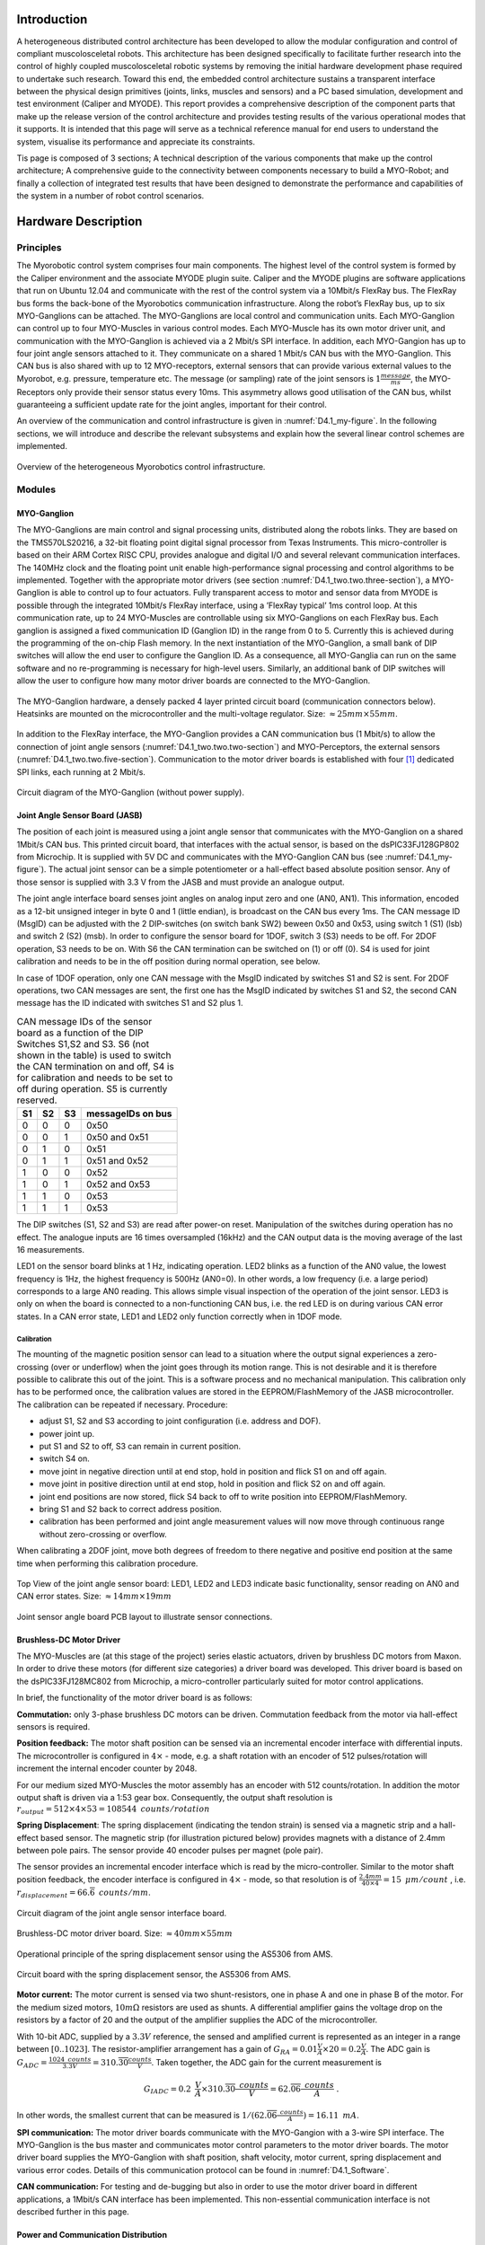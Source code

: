 Introduction
============

A heterogeneous distributed control architecture has been developed to
allow the modular configuration and control of compliant
muscolosceletal robots. This architecture has been designed
specifically to facilitate further research into the control of highly
coupled muscolosceletal robotic systems by removing the initial
hardware development phase required to undertake such research. Toward
this end, the embedded control architecture sustains a transparent
interface between the physical design primitives (joints, links,
muscles and sensors) and a PC based simulation, development and test
environment (Caliper and MYODE). This report provides a comprehensive
description of the component parts that make up the release version of
the control architecture and provides testing results of the various
operational modes that it supports. It is intended that this page
will serve as a technical reference manual for end users to understand
the system, visualise its performance and appreciate its constraints.

Tis page is composed of 3 sections; A technical description of the
various components that make up the control architecture; A
comprehensive guide to the connectivity between components necessary
to build a MYO-Robot; and finally a collection of integrated test
results that have been designed to demonstrate the performance and
capabilities of the system in a number of robot control scenarios.

Hardware Description
====================

Principles
----------

The Myorobotic control system comprises four main components. The
highest level of the control system is formed by the Caliper environment
and the associate MYODE plugin suite. Caliper and the MYODE plugins are
software applications that run on Ubuntu 12.04 and communicate with the
rest of the control system via a 10Mbit/s FlexRay bus. The FlexRay bus
forms the back-bone of the Myorobotics communication infrastructure.
Along the robot’s FlexRay bus, up to six MYO-Ganglions can be attached.
The MYO-Ganglions are local control and communication units. Each
MYO-Ganglion can control up to four MYO-Muscles in various control
modes. Each MYO-Muscle has its own motor driver unit, and communication
with the MYO-Ganglion is achieved via a 2 Mbit/s SPI interface. In
addition, each MYO-Gangion has up to four joint angle sensors attached
to it. They communicate on a shared 1 Mbit/s CAN bus with the
MYO-Ganglion. This CAN bus is also shared with up to 12 MYO-receptors,
external sensors that can provide various external values to the
Myorobot, e.g. pressure, temperature etc. The message (or sampling) rate
of the joint sensors is :math:`1\frac{message}{ms}`, the MYO-Receptors
only provide their sensor status every 10ms. This asymmetry allows good
utilisation of the CAN bus, whilst guaranteeing a sufficient update rate
for the joint angles, important for their control.

An overview of the communication and control infrastructure is given in
:numref:`D4.1_my-figure`. In the following sections, we will introduce and
describe the relevant subsystems and explain how the several linear
control schemes are implemented.

.. _D4.1_my-figure:
.. figure:: images/heterogmyorob.png
   :align: center

   Overview of the heterogeneous Myorobotics control infrastructure.

Modules
-------

MYO-Ganglion
~~~~~~~~~~~~

The MYO-Ganglions are main control and signal processing units,
distributed along the robots links. They are based on the
TMS570LS20216, a 32-bit floating point digital signal processor from
Texas Instruments. This micro-controller is based on their ARM Cortex
RISC CPU, provides analogue and digital I/O and several relevant
communication interfaces. The 140MHz clock and the floating point unit
enable high-performance signal processing and control algorithms to be
implemented. Together with the appropriate motor drivers (see section :numref:`D4.1_two.two.three-section`),
a MYO-Ganglion is able to control up to four
actuators. Fully transparent access to motor and sensor data from
MYODE is possible through the integrated 10Mbit/s FlexRay interface,
using a ’FlexRay typical’ 1ms control loop. At this communication
rate, up to 24 MYO-Muscles are controllable using six MYO-Ganglions on
each FlexRay bus. Each ganglion is assigned a fixed communication ID
(Ganglion ID) in the range from 0 to 5. Currently this is achieved
during the programming of the on-chip Flash memory. In the next
instantiation of the MYO-Ganglion, a small bank of DIP switches will
allow the end user to configure the Ganglion ID. As a consequence, all
MYO-Ganglia can run on the same software and no re-programming is
necessary for high-level users. Similarly, an additional bank of DIP
switches will allow the user to configure how many motor driver boards
are connected to the MYO-Ganglion.

.. _D4.1_your-figure:
.. figure:: images/myoganghardware.png
   :align: center

   The MYO-Ganglion hardware, a densely packed 4 layer printed
   circuit board (communication connectors below). Heatsinks are mounted
   on the microcontroller and the multi-voltage regulator. Size:
   :math:`\approx 25mm \times 55mm`\.

In addition to the FlexRay interface, the MYO-Ganglion provides a CAN
communication bus (1 Mbit/s) to allow the connection of joint angle
sensors (:numref:`D4.1_two.two.two-section`) and MYO-Perceptors, the external
sensors (:numref:`D4.1_two.two.five-section`).
Communication to the motor driver boards is established with four [1]_
dedicated SPI links, each running at 2 Mbit/s.

.. _D4.1_our-figure:
.. figure:: images/circuitdiagram.png
   :align: center

   Circuit diagram of the MYO-Ganglion (without power supply).

.. _D4.1_two.two.two-section:

Joint Angle Sensor Board (JASB)
~~~~~~~~~~~~~~~~~~~~~~~~~~~~~~~

The position of each joint is measured using a joint angle sensor that
communicates with the MYO-Ganglion on a shared 1Mbit/s CAN bus. This
printed circuit board, that interfaces with the actual sensor, is based
on the dsPIC33FJ128GP802 from Microchip. It is supplied with 5V DC and
communicates with the MYO-Ganglion CAN bus (see :numref:`D4.1_my-figure`).
The actual joint sensor can be a simple potentiometer or a hall-effect
based absolute position sensor. Any of those sensor is supplied with 3.3
V from the JASB and must provide an analogue output.

The joint angle interface board senses joint angles on analog input zero
and one (AN0, AN1). This information, encoded as a 12-bit unsigned
integer in byte 0 and 1 (little endian), is broadcast on the CAN bus
every 1ms. The CAN message ID (MsgID) can be adjusted with the 2
DIP-switches (on switch bank SW2) beween 0x50 and 0x53, using switch 1
(S1) (lsb) and switch 2 (S2) (msb). In order to configure the sensor
board for 1DOF, switch 3 (S3) needs to be off. For 2DOF operation, S3
needs to be on. With S6 the CAN termination can be switched on (1) or
off (0). S4 is used for joint calibration and needs to be in the off
position during normal operation, see below.

In case of 1DOF operation, only one CAN message with the MsgID indicated
by switches S1 and S2 is sent. For 2DOF operations, two CAN messages are
sent, the first one has the MsgID indicated by switches S1 and S2, the
second CAN message has the ID indicated with switches S1 and S2 plus 1.

.. _D4.1_mytable:

.. table:: CAN message IDs of the sensor board as a function of the DIP Switches S1,S2 and S3. S6 (not shown in the table) is used to switch the CAN termination on and off, S4 is for calibration and needs to be set to off during operation. S5 is currently reserved.

    +------+------+------+---------------------+
    | S1   | S2   | S3   | messageIDs on bus   |
    +======+======+======+=====================+
    | 0    | 0    | 0    | 0x50                |
    +------+------+------+---------------------+
    | 0    | 0    | 1    | 0x50 and 0x51       |
    +------+------+------+---------------------+
    | 0    | 1    | 0    | 0x51                |
    +------+------+------+---------------------+
    | 0    | 1    | 1    | 0x51 and 0x52       |
    +------+------+------+---------------------+
    | 1    | 0    | 0    | 0x52                |
    +------+------+------+---------------------+
    | 1    | 0    | 1    | 0x52 and 0x53       |
    +------+------+------+---------------------+
    | 1    | 1    | 0    | 0x53                |
    +------+------+------+---------------------+
    | 1    | 1    | 1    | 0x53                |
    +------+------+------+---------------------+


The DIP switches (S1, S2 and S3) are read after power-on reset.
Manipulation of the switches during operation has no effect. The
analogue inputs are 16 times oversampled (16kHz) and the CAN output
data is the moving average of the last 16 measurements.

LED1 on the sensor board blinks at 1 Hz, indicating operation. LED2
blinks as a function of the AN0 value, the lowest frequency is 1Hz,
the highest frequency is 500Hz (AN0=0). In other words, a low
frequency (i.e. a large period) corresponds to a large AN0 reading.
This allows simple visual inspection of the operation of the joint
sensor. LED3 is only on when the board is connected to a
non-functioning CAN bus, i.e. the red LED is on during various CAN
error states. In a CAN error state, LED1 and LED2 only function
correctly when in 1DOF mode.

Calibration
^^^^^^^^^^^

The mounting of the magnetic position sensor can lead to a situation
where the output signal experiences a zero-crossing (over or underflow)
when the joint goes through its motion range. This is not desirable and
it is therefore possible to calibrate this out of the joint. This is a
software process and no mechanical manipulation. This calibration only
has to be performed once, the calibration values are stored in the
EEPROM/FlashMemory of the JASB microcontroller. The calibration can be
repeated if necessary. Procedure:

-  adjust S1, S2 and S3 according to joint configuration (i.e. address and DOF).

-  power joint up.

-  put S1 and S2 to off, S3 can remain in current position.

-  switch S4 on.

-  move joint in negative direction until at end stop, hold in position and flick S1 on and off again.

-  move joint in positive direction until at end stop, hold in position and flick S2 on and off again.

-  joint end positions are now stored, flick S4 back to off to write position into EEPROM/FlashMemory.

-  bring S1 and S2 back to correct address position.

-  calibration has been performed and joint angle measurement values will now move through continuous range without zero-crossing or overflow.

When calibrating a 2DOF joint, move both degrees of freedom to there
negative and positive end position at the same time when performing this
calibration procedure.

.. _D4.1_its-figure:
.. figure:: images/jointangletopview.png
   :align: center

   Top View of the joint angle sensor board: LED1, LED2 and LED3
   indicate basic functionality, sensor reading on AN0 and CAN error
   states. Size: :math:`\approx 14mm \times 19mm`\

.. _D4.1_his-figure:
.. figure:: images/jointsensorangleboard.png
    :align: center

    Joint sensor angle board PCB layout to illustrate sensor connections.

.. _D4.1_two.two.three-section:

Brushless-DC Motor Driver
~~~~~~~~~~~~~~~~~~~~~~~~~

The MYO-Muscles are (at this stage of the project) series elastic
actuators, driven by brushless DC motors from Maxon. In order to drive
these motors (for different size categories) a driver board was
developed. This driver board is based on the dsPIC33FJ128MC802 from
Microchip, a micro-controller particularly suited for motor control
applications.

In brief, the functionality of the motor driver board is as follows:

**Commutation:** only 3-phase brushless DC motors can be driven.
Commutation feedback from the motor via hall-effect sensors is
required.

**Position feedback:** The motor shaft position can be sensed via an
incremental encoder interface with differential inputs. The
microcontroller is configured in :math:`4 \times` - mode, e.g. a
shaft rotation with an encoder of 512 pulses/rotation will increment
the internal encoder counter by 2048.

For our medium sized MYO-Muscles the motor assembly has an encoder
with 512 counts/rotation. In addition the motor output shaft is
driven via a 1:53 gear box. Consequently, the output shaft
resolution is
:math:`r_{output}=512 \times 4 \times 53 = 108544 \mbox{ } counts/rotation`

**Spring Displacement**: The spring displacement (indicating the
tendon strain) is sensed via a magnetic strip and a hall-effect
based sensor. The magnetic strip (for illustration pictured below)
provides magnets with a distance of 2.4mm between pole pairs. The
sensor provide 40 encoder pulses per magnet (pole pair).

The sensor provides an incremental encoder interface which is read
by the micro-controller. Similar to the motor shaft position
feedback, the encoder interface is configured in :math:`4 \times` -
mode, so that resolution is of
:math:`\frac{2.4 mm}{40 \times 4} = 15 \mbox { }  \mu m/count` ,
i.e. :math:`r_{displacement}=66.\overline{6} \mbox{ }counts/mm`.

.. _D4.1_her-figure:
.. figure:: images/jointanglesensor.png
   :align: center

   Circuit diagram of the joint angle sensor interface board.

.. _D4.1_their-figure:
.. figure:: images/driverboard.png
    :align: center

    Brushless-DC motor driver board. Size:
    :math:`\approx 40mm \times 55mm`\

.. _D4.1_first-figure:
.. figure:: images/operprinciple.png
    :align: center

    Operational principle of the spring displacement sensor using the
    AS5306 from AMS.

.. _D4.1_second-figure:
.. figure:: images/circuitboardwithspring.png
    :align: center

    Circuit board with the spring displacement sensor, the AS5306
    from AMS.

**Motor current:** The motor current is sensed via two
shunt-resistors, one in phase A and one in phase B of the motor. For
the medium sized motors, :math:`10m\Omega` resistors are used as
shunts. A differential amplifier gains the voltage drop on the
resistors by a factor of 20 and the output of the amplifier supplies
the ADC of the microcontroller.

With 10-bit ADC, supplied by a :math:`3.3V` reference, the sensed
and amplified current is represented as an integer in a range
between :math:`[0..1023]`. The resistor-amplifier arrangement has a
gain of
:math:`G_{RA} = 0.01 \frac{V}{A} \times 20 = 0.2 \frac{V}{A}`. The
ADC gain is
:math:`G_{ADC}=\frac{1024 \mbox{ } counts}{3.3V} = 310.\overline{30} \frac{counts}{V}`.
Taken together, the ADC gain for the current measurement is

.. math:: G_{IADC} =0.2 \mbox{ }\frac{V}{A} \times  310.\overline{30} \frac{ \mbox{ } counts}{V} = 62.\overline{06} \frac{ \mbox{ }counts}{A} \mbox{ .}

In other words, the smallest current that can be measured is
:math:`1 /( 62.\overline{06} \frac{ \mbox{ }counts}{A}) =16.11 \mbox{ }mA`.

**SPI communication:** The motor driver boards communicate with the
MYO-Gangion with a 3-wire SPI interface. The MYO-Ganglion is the bus
master and communicates motor control parameters to the motor driver
boards. The motor driver board supplies the MYO-Ganglion with shaft
position, shaft velocity, motor current, spring displacement and
various error codes. Details of this communication protocol can be
found in :numref:`D4.1_Software`.

**CAN communication:** For testing and de-bugging but also in order
to use the motor driver board in different applications, a 1Mbit/s
CAN interface has been implemented. This non-essential communication
interface is not described further in this page.

Power and Communication Distribution
~~~~~~~~~~~~~~~~~~~~~~~~~~~~~~~~~~~~

In order to distribute power and communication signals from MYO-Bone to
MYO-Bone as well as connecting motor drivers and sensor to the
MYO-Ganglion, a distribution circuit has been designed. This printed
circuit board sits inside the MYO-Bone and can be wired-up by the
Myorobotics users.

.. _D4.1_two.two.five-section:

MYO-Perceptor
~~~~~~~~~~~~~

The MYO-Perceptors have not been finalised at this stage, since they
form an optional part, not relevant to the core control infrastructure.
However, as mentioned above, they will be similar to the joint angle
sensor and will communicate with the MYO-Ganglion via a CAN bus with a
message rate of 100Hz, i.e. they distribute their state every
:math:`10ms`. We envisage simple tactile sensors, temperature sensor
etc. From an electronics design point of view, this constitutes a simple
modification of the joint angle sensor board.

.. _D4.1_third-figure:
.. figure:: images/brushlessdcmotor.png
    :align: center

    Circuit diagram of the brushless-DC motor driver.

.. _D4.1_forth-figure:
.. figure:: images/printedcircuitboard.png
    :align: center

    Printed circuit board for power and communication distribution.

Connectivity
------------

In order to connect motor drivers, MYO-Ganglions, spring displacement
sensor and joint angle sensors, various cable connections are required.
The connections between the boards are not 1 to 1 and not all connecting
cables are symmetric, i.e. it is important which connector goes where. In
the following, details of the connector cables are given.

Spring Displacement Sensor :math:`\Longleftrightarrow` Motor Driver Board
~~~~~~~~~~~~~~~~~~~~~~~~~~~~~~~~~~~~~~~~~~~~~~~~~~~~~~~~~~~~~~~~~~~~~~~~~~

+----------------------------------+-------+--------+--------+-----+-------+-------+
| **Signal Name**                  | GND   | EncA   | EncB   | O   | Idx   | +5V   |
+==================================+=======+========+========+=====+=======+=======+
| **Displacement Sensor, pin #**   | 1     | 2      | 3      | 4   | 5     | 6     |
+----------------------------------+-------+--------+--------+-----+-------+-------+
| **Motor Driver Board, pin #**    | 5     | 3      | 2      | 1   | 4     | 6     |
+----------------------------------+-------+--------+--------+-----+-------+-------+

.. _D4.1_fifth-figure:
.. figure:: images/cablesandconnectorsto.png
    :align: center

    Cables and connectors to connect the spring displacement sensor
    with the motor driver board; red circles mark the applicable
    connectors on the printed circuit boards.

**This cable is not symmetric!**

SPI: Distribution Board :math:`\Longleftrightarrow` Motor Driver Board
~~~~~~~~~~~~~~~~~~~~~~~~~~~~~~~~~~~~~~~~~~~~~~~~~~~~~~~~~~~~~~~~~~~~~~~

+---------------------------------+--------+--------+-------+------+-------+
| **Signal Name**                 | SOMI   | SIMO   | Clk   | SS   | Gnd   |
+=================================+========+========+=======+======+=======+
| **Distribution Board, pin#**    | 1      | 2      | 3     | 4    | 5     |
+---------------------------------+--------+--------+-------+------+-------+
| **Motor Driver Board, pin #**   | 1      | 2      | 4     | 3    | 5     |
+---------------------------------+--------+--------+-------+------+-------+

.. _D4.1_sixth-figure:
.. figure:: images/cablesandconnectorstoSPI.png
    :align: center

    Cables and connectors to connect the SPI of the distribution
    board with the motor driver board; red circles mark the applicable
    connectors on the printed circuit boards.

**This cable is symmetric!**

SPI:MYO-Ganglion :math:`\Longleftrightarrow` Distribution Board
~~~~~~~~~~~~~~~~~~~~~~~~~~~~~~~~~~~~~~~~~~~~~~~~~~~~~~~~~~~~~~~~

+---------------------------------+--------+--------+------+-------+-------+-------+-------+-------+
| **Signal Name**                 | SOMI   | SIMO   | En   | CS2   | CS1   | CS0   | Clk   | Gnd   |
+=================================+========+========+======+=======+=======+=======+=======+=======+
| **MYO-Ganglion, pin#**          | 1      | 2      | 3    | 4     | 5     | 6     | 7     | 8     |
+---------------------------------+--------+--------+------+-------+-------+-------+-------+-------+
| **Distribution Board, pin #**   | 8      | 7      | 6    | 5     | 4     | 3     | 2     | 1     |
+---------------------------------+--------+--------+------+-------+-------+-------+-------+-------+

.. _D4.1_seventh-figure:
.. figure:: images/cablesandconnectorstoSPI2.png
    :align: center

    Cables and connectors to connect the SPI of the distribution
    board with the MYO-Gangion; red circles mark the applicable
    connectors on the printed circuit boards.

**This cable is symmetric!**

CAN 1: MYO-Ganglion :math:`\Longleftrightarrow` Distribution Board
~~~~~~~~~~~~~~~~~~~~~~~~~~~~~~~~~~~~~~~~~~~~~~~~~~~~~~~~~~~~~~~~~~

+---------------------------------+---------+---------+
| **Signal Name**                 | CAN-H   | CAN-L   |
+=================================+=========+=========+
| **MYO-Ganglion, pin#**          | 1       | 2       |
+---------------------------------+---------+---------+
| **Distribution Board, pin #**   | 2       | 1       |
+---------------------------------+---------+---------+

.. _D4.1_eight-figure:
.. figure:: images/cablesandconnectorstoSPI3.png
    :align: center

    Cables and connectors to connect the CAN of the distribution
    board with the MYO-Gangion; red circles mark the applicable
    connectors on the printed circuit boards.

**This cable is symmetric!**

FlexRay 1: MYO-Ganglion :math:`\Longleftrightarrow` Distribution Board
~~~~~~~~~~~~~~~~~~~~~~~~~~~~~~~~~~~~~~~~~~~~~~~~~~~~~~~~~~~~~~~~~~~~~~

+---------------------------------+------+------+
| **Signal Name**                 | BP   | BM   |
+=================================+======+======+
| **MYO-Ganglion, pin#**          | 1    | 2    |
+---------------------------------+------+------+
| **Distribution Board, pin #**   | 2    | 1    |
+---------------------------------+------+------+

.. _D4.1_nine-figure:
.. figure:: images/cablesandconnectorstoflex.png
    :align: center

    Cables and connectors to connect the FlexRay of the
    distribution board with the MYO-Gangion; red circles mark the
    applicable connectors on the printed circuit boards.

**This cable is symmetric!**

Joint Angle Sensor Board :math:`\Longleftrightarrow` Distribution Board
~~~~~~~~~~~~~~~~~~~~~~~~~~~~~~~~~~~~~~~~~~~~~~~~~~~~~~~~~~~~~~~~~~~~~~~

+---------------------------------+---------+---------+-------+-------+
| **Signal Name**                 | CAN-H   | CAN-L   | Gnd   | +5V   |
+=================================+=========+=========+=======+=======+
| **Sensor board, pad #**         | 1       | 2       | 3     | 4     |
+---------------------------------+---------+---------+-------+-------+
| **Distribution Board, pin #**   | 3       | 2       | 1     | 4     |
+---------------------------------+---------+---------+-------+-------+

.. _D4.1_ten-figure:
.. figure:: images/cablesandconnectorstojointangle.png
    :align: center

    Cables and connectors to connect the joint angle sensor board
    to the e distribution board; red circles mark the applicable
    connectors on the printed circuit boards.

Magnetic joint sensor :math:`\Longleftrightarrow` Joint Angle Sensor Board
~~~~~~~~~~~~~~~~~~~~~~~~~~~~~~~~~~~~~~~~~~~~~~~~~~~~~~~~~~~~~~~~~~~~~~~~~~

The magnetic joint sensor are soldered straight into the soldering pad
on the joint angle sensor boards.

+------------------------------------+----------+----------+---------+---------+---------+---------+
| **Signal Name**                    | Gnd      | Gnd      | +3.3V   | +3.3V   | AN0     | AN1     |
+====================================+==========+==========+=========+=========+=========+=========+
| **Sensor board, pad #**            | 5        | 7        | 6       | 8       | 9       | 10      |
+------------------------------------+----------+----------+---------+---------+---------+---------+
| **magnetic sensor cable colour**   | orange   | orange   | red     | red     | white   | white   |
+------------------------------------+----------+----------+---------+---------+---------+---------+

.. _D4.1_eleven-figure:
.. figure:: images/colourcodesandpadnumber.png
    :align: center

    Colour codes and pad number for connecting the magnetic angles
    sensors with the joint angle sensor board; red is +3.3 V, orange is
    Gnd and white is the sensor signal output. For 1DOF only AN0 is
    supplied with a sensor output, for 2DOF AN0 and AN1 are supplied with
    one sensor output each.

.. _D4.1_Software:

Software
========

The core of the operation of the controller infrastructure is software
running on a network of MYO-Ganglions, combined with supporting tasks
running on sub-networks of motor drivers and exteroceptive sensors. Each
MYO-Ganglion can control up to 4 motors via an SPI communication bus,
and can be provided with real-time commands direct from the Caliper
environment via a high speed FlexRay bus, which also allows the
MYO-Ganglions to relay all sensor information to the MYODE plugins.
Exteroceptive sensors can communicate directly with each MYO-Ganglion
via a local (to each MYO-Ganglion) CAN bus.

The software system is made up of a number of interacting sub-components
which will be described in the following sections: communication,
consisting of well defined protocols for each communication network;
sensor access, what sensor information is gathered by each component in
the system, and how that data is processed; motor drivers, the software
running on each motor driver board; controller, the software structure
that is used for the controllers, including the simple to use, user
extensible, API; controller commands and tuning, the messaging structure
used to allow the MYODE plugin suite to command and tune the
controllers.

Communication
-------------

Communication between a MYO-Ganglion and up to 4 motor driver boards is
performed using an SPI bus. In each communication cycle the MYO-Ganglion
sends a duty cycle period demand and some command data, and receives the
sensor values for the muscle it is actuating in return. The data
structure for the SPI message frame is shown in :numref:`D4.1_twelve-figure`.
There are two types of message that can be sent to a motor driver,
command and diagnostic. Command is the standard motor command, while
diagnostic requests that the motor driver uses the standard data fields
to report diagnostic data for error handling (instead of sensor data).
The command flags allow requests for specific operations to be performed
by the motor controller. The sensor data relayed via SPI is that which
is directly related to the motor, i.e., motor position, velocity, drive
current, and displacement in the series elastic element connected;
additionally, provision has been made for two additional sensors to
allow communication of possible further data from each motor driver
board. The error flags field allows the motor driver to report error
conditions to the MYO-Ganglion, error handling is then performed by the
MYO-Ganglion, and dependent on the error message this might also trigger
a diagnostic message to be sent in the next communication cycle to allow
full error analysis and reporting.

.. _D4.1_twelve-figure:
.. figure:: images/datastructureofSPI.png
    :align: center

    Data structure of an SPI data frame. The MYO-Ganglion transmits
    data in the first 4 elements, the others are used to trigger data
    transmission by each motor driver.

Each MYO-Ganglion has 2 CAN channels, one designed to allow the user to
interface directly with the controller for debugging and initialisation
of the FlexRay parameters, and the other for connection of ’smart’
exteroceptive and joint sensors that have their own microcontroller to
allow communication over CAN. It is anticipated that, when implemented,
these sensors will communicate with their attached MYO-Ganglion at a
frequency of at least 1kHz. The framework for both of these tasks is
included in the MYO-Ganglion API but specific uses of these facilities
have yet to be developed.

In order for the control of a Myorobotics assembly from Caliper to be
transparent to the user, a high speed FlexRay bus is utilised to relay
control commands to each MYO-Ganglion, and for the MYO-Ganglia in turn
to report their sensor information to the MYODE suite. In addition
controllers and controller parameters that have been optimised in MYODE
can be easily loaded onto each MYO-Ganglion.

FlexRay is a deterministic, high speed bus system (operating at
10MBit/s), in each communication cycle there is a static segment of
predetermined frames for regularly transmitted data, and a dynamic
segment for occasionally transmitted data. In a MYO-Ganglion network,
the static segment is used for command and sensor data, and the dynamic
segment for updating controller parameters; the dynamic segment is also
used for fault reporting by the MYO-Ganglions.

All static frames must be the same size, and the largest (and most
prevalent) frame type is the sensor data frame, the composition of which
is shown in :numref:`D4.1_theirtable`. Each static frame is sized to
allow a MYO-Ganglion to transmit sensor data for up to 4 muscles,
including the possibility of 1 joint per muscle (muscle 0 reports data
for joint ID 0x50, muscle 1 joint ID 0x51 etc.), and 12 16-bit
words [2]_ for exteroceptive sensor data. This data plus the FlexRay
message header amounts to 48 16-bit words, and as we are aiming for a
baseline control loop of 1ms, this allows transmission of 8 static
frames, with a dynamic segment of 114 words (2 word times are required
for the network idle time used in bus clock synchronisation). Allowing
for 32-bit set point values, 4 of which may be required per
MYO-Ganglion, commands for up to 6 MYO-Ganglia can be contained in one
static frame. The MYODE suite requires an additional static frame to
provide mode control commands for the controllers on each MYO-Ganglion,
which may be indicators of the presence and purpose of data in the
dynamic frame (see :numref:`D4.1_third-section`). Hence, up to 6 MYO-Ganglia may
be commanded with a 1ms refresh rate, allowing the control of up to 24
muscles, the structure of data in a communication cycle is shown in
:numref:`D4.1_thirteen-figure`.

.. _D4.1_theirtable:

.. table:: FlexRay communication data size.

    +--------------------------+--------------------+------------------------------+
    | **Data**                 | **Size (Words)**   | **comment**                  |
    +==========================+====================+==============================+
    | Joint Position           | 2                  |                              |
    +--------------------------+--------------------+------------------------------+
    | Actuator Position        | 2                  |                              |
    +--------------------------+--------------------+------------------------------+
    | Actuator Velocity        | 2                  |                              |
    +--------------------------+--------------------+------------------------------+
    | Actuator Current         | 1                  |                              |
    +--------------------------+--------------------+------------------------------+
    | Tendon Displacement      | 1                  |                              |
    +--------------------------+--------------------+------------------------------+
    | **Total per Muscl**\ e   | **8**              |                              |
    +--------------------------+--------------------+------------------------------+
    | Total Muscle Data        | 32                 | 4 muscles per MYO-Ganglion   |
    +--------------------------+--------------------+------------------------------+
    | External Sensors         | 12                 | per MYO-Ganglion             |
    +--------------------------+--------------------+------------------------------+
    | Frame Overhead           | 4                  |                              |
    +--------------------------+--------------------+------------------------------+
    | **Total per Ganglion**   | **48**             |                              |
    +--------------------------+--------------------+------------------------------+


.. _D4.1_thirteen-figure:
.. figure:: images/structureofflexray.png
    :align: center

    Structure of a FlexRay communication cycle. Static frames are
    shown in blue, the dynamic segment is shown in green, and network
    idle time in orange.

Motor Drivers
-------------

Controller
----------

The MYO-Ganglion controller API is written in C++, to allow both simple
user extensibility and a single set of API functions to intuitively
command a controller regardless of the underlying processes. However, it
is important to note that as the interrupt service routines are written
in C, a set of bridging functions are provided to allow them to access
the underlying controller objects. The operation of the bridging
functions requires that the underlying controller objects must all
inherit a parent controller class, and implement its core set of (pure
virtual) functions. These functions allow the getting and setting of the
controller type and parameters (utilising a controller parameters
union), and the invocation of the control loop with the desired set
point (:math:`sp`) and current process variable (:math:`pv`) values.

A MYO-Ganglion has an array of controller objects, containing a
controller for each available control mode, for each motor connected to
it. Which controller is active for each motor is determined by part of
the command in the controller mode frame (see :numref:`D4.1_third-section`). Each
motor has an independent control loop frequency, and each iteration (if the currently selected controller is enabled) it calculates the
needed demand signal to be sent. In the core API we have implemented
linear feedback PID controllers, which are used to control a variety of
process variables, as well as a raw control mode that allows direct
setting of the motor driving PWM duty cycle. Each process variable is
calculated from the raw sensor data provided by the motor driver board,
to allow transparent tuning of PID gains via MYODE; the implemented
process variable controllers, and their conversion factors are described
in :numref:`D4.1_ourtable`. The means for user extensibility of the
controller infrastructure is detailed in the API documentation.

.. _D4.1_ourtable:

.. table:: Implemented control modes, and conversion factors from raw sensor values to process variables. Note that the conversion from spring displacement to tendon strain is non-linear so uses a 4 term polynomial.

    +------------------------+------------------------------------------------+
    | **Process Variable**   | **Conversion Factor**                          |
    +========================+================================================+
    | Actuator Position      | Rad/Encoder count                              |
    +------------------------+------------------------------------------------+
    | Actuator Velocity      | Rad/Encoder count and control loop frequency   |
    +------------------------+------------------------------------------------+
    | Actuator Force         | Torque Constant                                |
    +------------------------+------------------------------------------------+
    | Tendon Strain          | 4 term polynomial                              |
    +------------------------+------------------------------------------------+

In order to increase the safety of operation, the user is able to set
limits for both the output drive signal, and the process variable
demand, for each controller. These limits are included within the
parameter set for each controller, and must be set during controller
initialisation and parameter updates. Safe limits should be
automatically generated by MYODE, or set by the user, during
specification and simulation of a Myorobotics assembly, so that they can
be loaded on to each MYO-Ganglion. The limits are enforced by each
controller, and commands that try to exceed them will be limited to
prevent them from doing so and generate fault messages transmitted as a
dynamic frame. As an additional safety precaution controller, output is
always checked against maximum drive values for the connected MYO-muscle
to prevent user set limits from allowing maximum drive values to be
exceeded.

Linear Feedback Controller Implementation
~~~~~~~~~~~~~~~~~~~~~~~~~~~~~~~~~~~~~~~~~

The linear feedback controller we have implemented on the MYO-Ganglion
is a PID controller, with an additional feed-forward term using the
desired set-point (sp), and optional dead-band and integral wind-up
limiting. The gain for each control term (pgain, igain, dgain,
forwardgain) must be set on controller initialisation and can be tuned
during robot operation via MYODE; some process variables may not require
all terms, and in this case the gain of unused terms is set to zero.
Limits (:math:`outputPosMax` and :math:`outputPosMax`) for the control
output are used to ensure safe operation.

.. _D4.1_fourtheen-figure:
.. figure:: images/blockdiagramoflinearfeedbackcontroller.png
    :align: center

    Block diagram of the linear feedback controller: note the
    amplifier gain of :math:`\frac{1}{4000} \times 24V`.

These control limits are also used to limit integral saturation, by not
adding to the accumulated integral on a control loop iteration when the
output is in saturation and a control error is still present. Integral
wind-up is implemented with thresholds (IntegralPosMax and
IntegralNegMax) beyond which the integral cannot be increased. The
symmetric dead-band is implemented similarly with minimum error
thresholds (:math:`deadBand` and :math:`-1\times deadBand`) required
to trigger a change in control effort. To ensure jerk-free operation
when switching between control modes, the integral term is reset to zero
when control modes are changed.

Code
^^^^

Below (:numref:`D4.1_fifteen-figure`) the C++ code of the linear feedback
controller is shown. Note, the controller parameters (gains etc.) are
class variables for the pidController class.

.. _D4.1_fifteen-figure:
.. figure:: images/c++method.png
    :align: center

    C++ method of the linear feedback controller.


.. _D4.1_third-section:

Parameter Modification and Modes
--------------------------------

In addition to a controller set point frame, MYODE also transmits a mode
command frame that allows selection of the operating mode, and control
mode of each controller. Hence, in the mode frame each MYO-Ganglion has
4 8-bit words (one for each controller) to issue the operating mode
commands, and 4 8-bit words to issue the control mode commands. The
operating mode commands determine the operation that will be performed
using the controller selected in the control mode command.

There are 3 operating mode commands that can be issued: initialise
controller, set point update (normal operation mode), and disable
controller. The first operating mode indicates to a motor that the
controller selected in the control mode command will have its parameters
set, and so to expect parameter data in a dynamic frame that
communication cycle. The parameters used by the currently implemented
PID controller is a total of 84 bytes, so only one controller in the
whole assembly may be updated during each communication cycle, due to the small
size of the dynamic segment. However, as the communication cycle
operates with a 1ms period, initialising one controller each for the
maximum number of motors would only take 24ms. The initialisation
operation mode is also used to tune the parameters for the selected
controller, e.g., in the case of a PID controller the tunable parameters
are the PID gains, and the operating frequency, although other
parameters such as control limits may also be updated. It is important
to note that the initialise controller mode does not change whether or
not a controller is enabled; hence, during initialisation of a MYO-robot
all controllers needed can be initialised before any are enabled. The
set point update mode enables the selected controller and updates the
set point to be used in its control loop; if the controller selected has
not been initialised or safety limits are exceeded, an error is reported
in the dynamic frame, and it is not enabled. Enabled controllers can be
disabled using the disable controller mode.

Dynamic Frame Control Parameters
~~~~~~~~~~~~~~~~~~~~~~~~~~~~~~~~

The configuration parameters are transmitted in the following structure

::


    typedef struct
    {
    	uint32 tag;/*!<Tag to indicate data type when passing the union*/
    	sint32 outputPosMax; /*!< maximum control output in the positive direction in counts, max 4000*/
    	sint32 outputNegMax; /*!< maximum control output in the negative direction in counts, max -4000*/
    	float32 spPosMax;/*<!Positive limit for the set point.*/
    	float32 spNegMax;/*<!Negative limit for the set point.*/
    	float32 timePeriod;/*!<Time period of each control iteration in microseconds.*/
    	float32 radPerEncoderCount; /*!output shaft rotation (in rad) per encoder count */
    	float32 polyPar[4]; /*! polynomial fit from displacement (d)  to tendon force (f) f=polyPar[0]+polyPar[1]*d +polyPar[2]*d^2+ +polyPar[3]*d^3+ +polyPar[4]*d^4 */ //mjp-3rd order?
    	float32 torqueConstant; /*!motor torque constant in Nm/A */

    	parameters_t params; //the PID or RAW controller Paramters

    }control_Parameters_t;

Here it is important to note that the first parameter, tag, indicates
the controller type the paramters for. Tag is a value from the following
enumeration

::

     typedef enum comsControllerMode
    {
    	Raw=0,
    	Torque,
    	Velocity,
    	Position,
    	Force,
    	JointPosition,
    	JointVelocity,
    	NoControllers//not a usable control mode, but used on the ganglion to set up the array of controllers
    }comsControllerMode;

::

     typedef union
    {
    	pid_Parameters_t pidParameters;
    	//raw_Parameters_t rawParameters;
    }parameters_t;

::

     typedef struct
    {
    	float32 integral;/*!<Integral of the error*/
    	float32 pgain;/*!<Gain of the proportional component*/
    	float32 igain;/*!<Gain of the integral component*/
    	float32 dgain;/*!<Gain of the differential component*/
    	float32 forwardGain; /*!<Gain of  the feed-forward term*/
    	float32 deadBand;/*!<Optional deadband threshold for the control response*/
    	float32 lastError;/*!<Error in previous time-step, used to calculate the differential component*/
    	float32 IntegralPosMax; /*!<Integral positive component maximum*/
    	float32 IntegralNegMax; /*!<Integral negative component maximum*/
    }pid_Parameters_t;

Caliper Integration
~~~~~~~~~~~~~~~~~~~

In order to set motor control parameters as well as the controller
reference values manually, a GUI for MYODE plugin suite has been
created. Based on the QT4 framework, this interface allows the real time
display of all process states which are supplied via the FlexRay bus.

The Myorobot plugin (see :numref:`D4.1_sixteenth-figure`) for Caliper
presents the component parts of the embedded control infrastructure as a
tree. The robot has a number of ganglions, each with a number of
connected muscles (motors in this case), each muscle has a set of
control modes which each have a set of parameters. This tree structure
is generated based on the robot configuration file generated by the
virtual assembly toolbox, and represents the underlying data structures
created. To allow easy testing of a Myorobot, the sensor data
transmitted via FlexRay from each ganglion is displayed in the Status
column in the row of the associated control mode for each connected
muscle. Additionally, control reference values or controller parameters
may be sent to the Myorobot via FlexRay by entering them in the ‘Setting
Value‘ column. Ranges for each value are automatically enforced, and are
only sent to the robot when ‘Send Data’ is pressed; selection of the
control mode, and whether to enable or disable each motor is performed
using the check boxes.

.. _D4.1_sixteenth-figure:
.. figure:: images/myorobotPlugin2.png
    :align: center

    Sceenshot of the Myorobot plugin GUI.


Controller Tests
================

In this section the basic functionality of the controller infrastructure
is demonstrated. The results are not all encompassing and further
testing is still ongoing. However, these preliminary results show that
the infrastructure in principle is functional, the sensory system is of
high quality and linear control of the MYO-Muscles is achievable.

All controller test where carried out by changing the control parameters
in the MYODE robot control GUI and then transmitting them via the
FlexRay bus to the MYO-Ganglion. The MYO-Ganglion runs the actual linear
controllers and communicates with the motor driver in order to read the
motor state and set the PWM drive signal.

Position Motor Control
----------------------

For the first demonstration of the controller capabilities the position
controller running at 100Hz was selected. The demand or reference value
was set to 10 rad (shaft position) from an initial position of 0 rad.
:numref:`D4.1_seventeen-figure` shows the result with a slightly
under-gained PI controller. It is observable that the final position is
reached after approximately :math:`300ms`. During the control phase, the
control output saturates at a duty cycle of :math:`100\%` and a maximum
velocity of approximately :math:`35 rad/s` is achieved. Please note that
no tendon is attached to the motor and the only ‘load’ is the motor
gearbox.

.. _D4.1_seventeen-figure:
.. figure:: images/test1Expr1.png
    :align: center

    PI control of motor shaft position: motor position in rad
    (top); duty cycle (DC) of PWM signal (centre); shaft velocity in
    rad/s (bottom).


In the next experiment (:numref:`D4.1_eighteen-figure`), the PI gains
were increased and it is observable how the control system overshoots
and a slight second-order oscillation is visible.

.. _D4.1_eighteen-figure:
.. figure:: images/test2Expr1.png
    :align: center

    PI control of motor shaft position: motor position in rad
    (top); duty cycle (DC) of PWM signal (centre); shaft velocity in
    rad/s (bottom).


In order to reduce this overshoot, the controller is enhanced with a D
component and it is clearly visible in :numref:`D4.1_nineteen-figure` that the overshoot is reduced.

.. _D4.1_nineteen-figure:
.. figure:: images/test3Expr1.png
    :align: center

    PI control of motor shaft position: motor position in rad
    (top); duty cycle (DC) of PWM signal (centre); shaft velocity in
    rad/s (bottom).


Overall, this brief set of experiments demonstrates the PID controller’s
capabilities and the principle operation. Note, that it was not our
intention to tune the system ‘perfectly’ or test all control modes but
to merely demonstrate the principle operation of the system. Further
tests are required. However, the reader may note the good signal quality
and the almost ‘textbook’ plots. All signals shown here are unfiltered
and obtained from real experiments.

Velocity Motor Control
----------------------

The next set of experiments demonstrate the velocity control mode. Here,
a sample rate of :math:`1KHz` is chosen and the controller is configured
as a PI controller. The step response to a velocity demand is shown in
:numref:`D4.1_twenty-figure` and :numref:`D4.1_twentyone-figure`. It is clearly observable
how the P element of the controller leads to a very fast increase in
shaft velocity and how the I element of the controller then slowly
increases the velocity until the reference is reached asymptotically.


.. _D4.1_twenty-figure:
.. figure:: images/test1Expr2.png
    :align: center

    PI control of motor shaft velocity:shaft velocity in rad/s
    (top) ; dutcy cycle (DC) of PWM signal (bottom).


.. _D4.1_twentyone-figure:
.. figure:: images/test2Expr2.png
    :align: center

    PI control of motor shaft velocity:shaft velocity in rad/s
    (top) ; dutcy cycle (DC) of PWM signal (bottom).


The velocity signals is obtained by simple numerical differentiation of
the encoder signal. The blue line in the plot shows the measured signal
and the black line shows the filtered velocity signal (2nd order
Butterworth, cut-off frequency 1/5 of Nyquist frequency for the given
sample rate). :numref:`D4.1_twenty-figure` is merely a zoomed in version of
:numref:`D4.1_twentyone-figure`.

As for the position control, only a small part of the controllers
functionality is demonstrated in this summary of work and further tests
are ongoing.

Position Control of 1-DOF Arm
-----------------------------

We conclude this page by demonstrating simple position control of the
MYO-Muscle with an attached arm. This is a 1-DOF experiment with a
single muscle, the counterforce is produced by gravity as can be
understood from :numref:`D4.1_twentytwo-figure`.

.. _D4.1_twentytwo-figure:
.. figure:: images/Bristol1DofExp1.jpg
    :align: center

    Simple Myorobotic test rig: Only the upper MYO-Muscle is
    attached via the tendon with the distal bone. The experimenter
    deflects the bone to demonstrate the compliant nature of the system
    and the sensing capabilities.


In this experiment, the linear feedback controller is configured as a
pure P position controller of the MYO-Muscle. To limit the motor
velocity and to demonstrate the functionality of the output saturation
system, the PWM duty cycle was limited to :math:`15\%`. The plots in
:numref:`D4.1_twentythree-figure` show the joint angle, the motor
shaft position and the spring displacement. At :math:`t \approx 1200 ms`
the motor shaft reference value is changed and it is observable that
with the change in motor shaft position the joint angle changes too. The
steady state is reached at :math:`t\approx 2400ms`.

.. _D4.1_twentythree-figure:
.. figure:: images/test2.png
    :align: center

    1DOF arm control: the plots show the change of motor, joint and
    spring position.


It is interesting to note that during the first phase of the motion
(from 1200ms to 2400ms) the spring of the MYO-Muscle is not deformed.
Only later, at :math:`t\approx 4000ms`, when the experimenter applies
an additional vertical force to the distal bone, is a spring
displacement and a change in joint angle observable. What is
demonstrated here is the inherent compliance of the musculoskeletal
approach. Clearly, under a great load or greater accelerations, a spring
displacement is also expected during the change in joint position
without external disturbances.

.. _D4.1_twentyfour-figure:
.. figure:: images/test1.png
    :align: center

    1DOF arm control: the plots show the motor shaft velocity (blue
    raw signal, black LP filtered) and the duty cycle (DC) of the motor
    control signal.


Also note that the change in motor shaft position is negligible, i.e. the
position controller holds the position despite the external
disturbances. In other words, the system is passively compliant and not
dependent on ‘softly tuned’ motor controllers.

.. _D4.1_twentyfive-figure:
.. figure:: images/test0.png
    :align: center

    1DOF arm control: normalised plot of MYO-Muscle control states.


To further demonstrate the quality of control system, :numref:`D4.1_twentyfive-figure` shows the normalised signals of
several motor states. Here it is important to note that the signals are
only normalised to allow their display in a single plot in order to
demonstrate how they correlate. They are not post-processed for plotting
which demonstrate the low-noise nature of our control and signal
acquisition system.

.. [1]
   In this first instantiation of the design primitives, only three SPI
   channels are accessible, this will be changed to four for the second
   instantiation of the design primitives.

.. [2]
   In the context of FlexRay, a word is 16 bit. Note that the
   MYO-Ganglion controller is a 32-bit processor.
